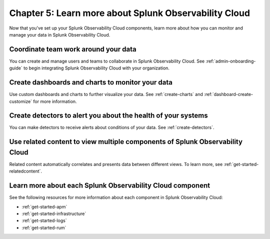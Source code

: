 .. _additional-resources:

**************************************************************
Chapter 5: Learn more about Splunk Observability Cloud
**************************************************************

.. meta:: 
    :description: Learn how to manage teams and data, and learn more about the Splunk Observability Cloud product suite.

Now that you've set up your Splunk Observability Cloud components, learn more about how you can monitor and manage your data in Splunk Observability Cloud.

Coordinate team work around your data
-------------------------------------------------------------------

You can create and manage users and teams to collaborate in Splunk Observability Cloud. See :ref:`admin-onboarding-guide` to begin integrating Splunk Observability Cloud with your organization.

Create dashboards and charts to monitor your data
-------------------------------------------------------------------

Use custom dashboards and charts to further visualize your data. See :ref:`create-charts` and :ref:`dashboard-create-customize` for more information.

Create detectors to alert you about the health of your systems
-------------------------------------------------------------------

You can make detectors to receive alerts about conditions of your data. See :ref:`create-detectors`.

Use related content to view multiple components of Splunk Observability Cloud
-------------------------------------------------------------------------------

Related content automatically correlates and presents data between different views. To learn more, see :ref:`get-started-relatedcontent`.

Learn more about each Splunk Observability Cloud component
-------------------------------------------------------------------

See the following resources for more information about each component in Splunk Observability Cloud:

- :ref:`get-started-apm`
- :ref:`get-started-infrastructure`
- :ref:`get-started-logs`
- :ref:`get-started-rum`